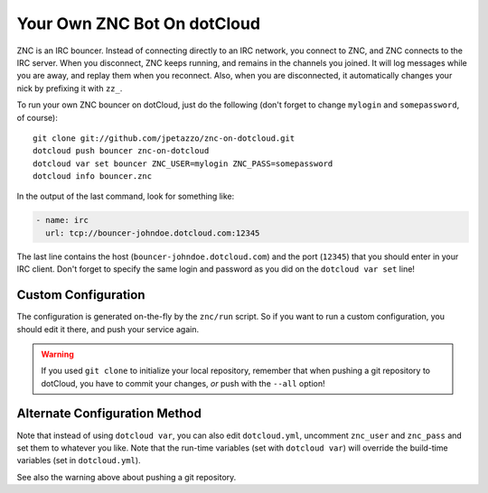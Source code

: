 Your Own ZNC Bot On dotCloud
============================

ZNC is an IRC bouncer. Instead of connecting directly to an IRC
network, you connect to ZNC, and ZNC connects to the IRC server.
When you disconnect, ZNC keeps running, and remains in the channels
you joined. It will log messages while you are away, and replay
them when you reconnect. Also, when you are disconnected, it
automatically changes your nick by prefixing it with ``zz_``.

To run your own ZNC bouncer on dotCloud, just do the following
(don't forget to change ``mylogin`` and ``somepassword``, of course)::

  git clone git://github.com/jpetazzo/znc-on-dotcloud.git
  dotcloud push bouncer znc-on-dotcloud
  dotcloud var set bouncer ZNC_USER=mylogin ZNC_PASS=somepassword
  dotcloud info bouncer.znc

In the output of the last command, look for something like:

.. code-block:: yaml

   - name: irc
     url: tcp://bouncer-johndoe.dotcloud.com:12345

The last line contains the host (``bouncer-johndoe.dotcloud.com``)
and the port (``12345``) that you should enter in your IRC client.
Don't forget to specify the same login and password as you did on
the ``dotcloud var set`` line!


Custom Configuration
--------------------

The configuration is generated on-the-fly by the ``znc/run`` script.
So if you want to run a custom configuration, you should edit it
there, and push your service again.

.. warning::

   If you used ``git clone`` to initialize your local repository,
   remember that when pushing a git repository to dotCloud, you have
   to commit your changes, *or* push with the ``--all`` option!


Alternate Configuration Method
------------------------------

Note that instead of using ``dotcloud var``, you can also edit
``dotcloud.yml``, uncomment ``znc_user`` and ``znc_pass`` and set
them to whatever you like. Note that the run-time variables
(set with ``dotcloud var``) will override the build-time variables
(set in ``dotcloud.yml``).

See also the warning above about pushing a git repository.
